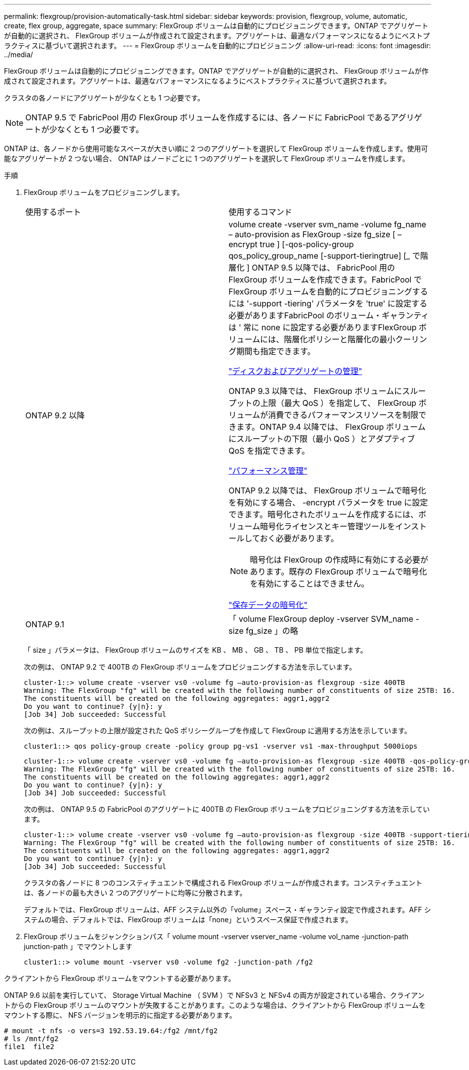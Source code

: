 ---
permalink: flexgroup/provision-automatically-task.html 
sidebar: sidebar 
keywords: provision, flexgroup, volume, automatic, create, flex group, aggregate, space 
summary: FlexGroup ボリュームは自動的にプロビジョニングできます。ONTAP でアグリゲートが自動的に選択され、 FlexGroup ボリュームが作成されて設定されます。アグリゲートは、最適なパフォーマンスになるようにベストプラクティスに基づいて選択されます。 
---
= FlexGroup ボリュームを自動的にプロビジョニング
:allow-uri-read: 
:icons: font
:imagesdir: ../media/


[role="lead"]
FlexGroup ボリュームは自動的にプロビジョニングできます。ONTAP でアグリゲートが自動的に選択され、 FlexGroup ボリュームが作成されて設定されます。アグリゲートは、最適なパフォーマンスになるようにベストプラクティスに基づいて選択されます。

クラスタの各ノードにアグリゲートが少なくとも 1 つ必要です。

[NOTE]
====
ONTAP 9.5 で FabricPool 用の FlexGroup ボリュームを作成するには、各ノードに FabricPool であるアグリゲートが少なくとも 1 つ必要です。

====
ONTAP は、各ノードから使用可能なスペースが大きい順に 2 つのアグリゲートを選択して FlexGroup ボリュームを作成します。使用可能なアグリゲートが 2 つない場合、 ONTAP はノードごとに 1 つのアグリゲートを選択して FlexGroup ボリュームを作成します。

.手順
. FlexGroup ボリュームをプロビジョニングします。
+
|===


| 使用するポート | 使用するコマンド 


 a| 
ONTAP 9.2 以降
 a| 
volume create -vserver svm_name -volume fg_name – auto-provision as FlexGroup -size fg_size [ – encrypt true ] [-qos-policy-group qos_policy_group_name [-support-tieringtrue] [_ で階層化 ] ONTAP 9.5 以降では、 FabricPool 用の FlexGroup ボリュームを作成できます。FabricPool で FlexGroup ボリュームを自動的にプロビジョニングするには '-support -tiering' パラメータを 'true' に設定する必要がありますFabricPool のボリューム・ギャランティは ' 常に none に設定する必要がありますFlexGroup ボリュームには、階層化ポリシーと階層化の最小クーリング期間も指定できます。

link:../disks-aggregates/index.html["ディスクおよびアグリゲートの管理"]

ONTAP 9.3 以降では、 FlexGroup ボリュームにスループットの上限（最大 QoS ）を指定して、 FlexGroup ボリュームが消費できるパフォーマンスリソースを制限できます。ONTAP 9.4 以降では、 FlexGroup ボリュームにスループットの下限（最小 QoS ）とアダプティブ QoS を指定できます。

link:../performance-admin/index.html["パフォーマンス管理"]

ONTAP 9.2 以降では、 FlexGroup ボリュームで暗号化を有効にする場合、 -encrypt パラメータを true に設定できます。暗号化されたボリュームを作成するには、ボリューム暗号化ライセンスとキー管理ツールをインストールしておく必要があります。

[NOTE]
====
暗号化は FlexGroup の作成時に有効にする必要があります。既存の FlexGroup ボリュームで暗号化を有効にすることはできません。

====
link:../encryption-at-rest/index.html["保存データの暗号化"]



 a| 
ONTAP 9.1
 a| 
「 volume FlexGroup deploy -vserver SVM_name -size fg_size 」の略

|===
+
「 size 」パラメータは、 FlexGroup ボリュームのサイズを KB 、 MB 、 GB 、 TB 、 PB 単位で指定します。

+
次の例は、 ONTAP 9.2 で 400TB の FlexGroup ボリュームをプロビジョニングする方法を示しています。

+
[listing]
----
cluster-1::> volume create -vserver vs0 -volume fg –auto-provision-as flexgroup -size 400TB
Warning: The FlexGroup "fg" will be created with the following number of constituents of size 25TB: 16.
The constituents will be created on the following aggregates: aggr1,aggr2
Do you want to continue? {y|n}: y
[Job 34] Job succeeded: Successful
----
+
次の例は、スループットの上限が設定された QoS ポリシーグループを作成して FlexGroup に適用する方法を示しています。

+
[listing]
----
cluster1::> qos policy-group create -policy group pg-vs1 -vserver vs1 -max-throughput 5000iops
----
+
[listing]
----
cluster-1::> volume create -vserver vs0 -volume fg –auto-provision-as flexgroup -size 400TB -qos-policy-group pg-vs1
Warning: The FlexGroup "fg" will be created with the following number of constituents of size 25TB: 16.
The constituents will be created on the following aggregates: aggr1,aggr2
Do you want to continue? {y|n}: y
[Job 34] Job succeeded: Successful
----
+
次の例は、 ONTAP 9.5 の FabricPool のアグリゲートに 400TB の FlexGroup ボリュームをプロビジョニングする方法を示しています。

+
[listing]
----
cluster-1::> volume create -vserver vs0 -volume fg –auto-provision-as flexgroup -size 400TB -support-tiering true -tiering-policy auto
Warning: The FlexGroup "fg" will be created with the following number of constituents of size 25TB: 16.
The constituents will be created on the following aggregates: aggr1,aggr2
Do you want to continue? {y|n}: y
[Job 34] Job succeeded: Successful
----
+
クラスタの各ノードに 8 つのコンスティチュエントで構成される FlexGroup ボリュームが作成されます。コンスティチュエントは、各ノードの最も大きい 2 つのアグリゲートに均等に分散されます。

+
デフォルトでは、FlexGroup ボリュームは、AFF システム以外の「volume」スペース・ギャランティ設定で作成されます。AFF システムの場合、デフォルトでは、FlexGroup ボリュームは「none」というスペース保証で作成されます。

. FlexGroup ボリュームをジャンクションパス「 volume mount -vserver vserver_name -volume vol_name -junction-path junction-path 」でマウントします
+
[listing]
----
cluster1::> volume mount -vserver vs0 -volume fg2 -junction-path /fg2
----


クライアントから FlexGroup ボリュームをマウントする必要があります。

ONTAP 9.6 以前を実行していて、 Storage Virtual Machine （ SVM ）で NFSv3 と NFSv4 の両方が設定されている場合、クライアントからの FlexGroup ボリュームのマウントが失敗することがあります。このような場合は、クライアントから FlexGroup ボリュームをマウントする際に、 NFS バージョンを明示的に指定する必要があります。

[listing]
----
# mount -t nfs -o vers=3 192.53.19.64:/fg2 /mnt/fg2
# ls /mnt/fg2
file1  file2
----